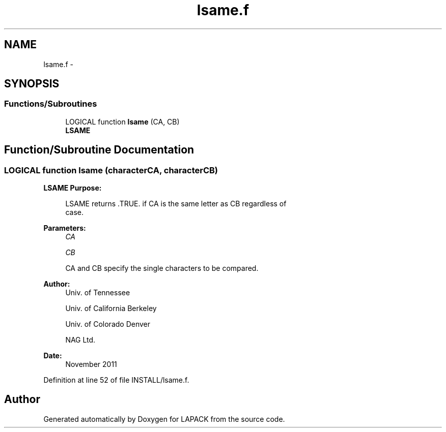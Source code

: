 .TH "lsame.f" 3 "Sat Nov 16 2013" "Version 3.4.2" "LAPACK" \" -*- nroff -*-
.ad l
.nh
.SH NAME
lsame.f \- 
.SH SYNOPSIS
.br
.PP
.SS "Functions/Subroutines"

.in +1c
.ti -1c
.RI "LOGICAL function \fBlsame\fP (CA, CB)"
.br
.RI "\fI\fBLSAME\fP \fP"
.in -1c
.SH "Function/Subroutine Documentation"
.PP 
.SS "LOGICAL function lsame (characterCA, characterCB)"

.PP
\fBLSAME\fP \fBPurpose: \fP
.RS 4

.PP
.nf
 LSAME returns .TRUE. if CA is the same letter as CB regardless of
 case.
.fi
.PP
 
.RE
.PP
\fBParameters:\fP
.RS 4
\fICA\fP 
.PP
.nf
 
.fi
.PP
.br
\fICB\fP 
.PP
.nf
          CA and CB specify the single characters to be compared.
.fi
.PP
 
.RE
.PP
\fBAuthor:\fP
.RS 4
Univ\&. of Tennessee 
.PP
Univ\&. of California Berkeley 
.PP
Univ\&. of Colorado Denver 
.PP
NAG Ltd\&. 
.RE
.PP
\fBDate:\fP
.RS 4
November 2011 
.RE
.PP

.PP
Definition at line 52 of file INSTALL/lsame\&.f\&.
.SH "Author"
.PP 
Generated automatically by Doxygen for LAPACK from the source code\&.
